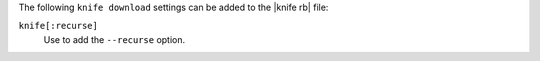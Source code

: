 .. The contents of this file are included in multiple topics.
.. This file describes a command or a sub-command for Knife.
.. This file should not be changed in a way that hinders its ability to appear in multiple documentation sets.


The following ``knife download`` settings can be added to the |knife rb| file:

``knife[:recurse]``
   Use to add the ``--recurse`` option.

